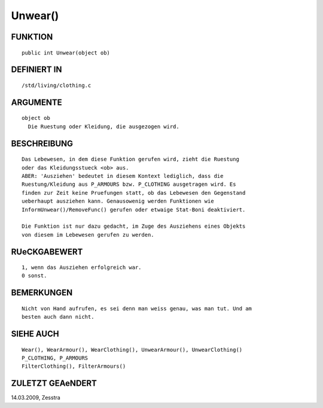 Unwear()
========

FUNKTION
--------
::

     public int Unwear(object ob) 

DEFINIERT IN
------------
::

     /std/living/clothing.c

ARGUMENTE
---------
::

     object ob
       Die Ruestung oder Kleidung, die ausgezogen wird.

BESCHREIBUNG
------------
::

     Das Lebewesen, in dem diese Funktion gerufen wird, zieht die Ruestung
     oder das Kleidungsstueck <ob> aus.
     ABER: 'Ausziehen' bedeutet in diesem Kontext lediglich, dass die
     Ruestung/Kleidung aus P_ARMOURS bzw. P_CLOTHING ausgetragen wird. Es
     finden zur Zeit keine Pruefungen statt, ob das Lebewesen den Gegenstand
     ueberhaupt ausziehen kann. Genausowenig werden Funktionen wie
     InformUnwear()/RemoveFunc() gerufen oder etwaige Stat-Boni deaktiviert.

     Die Funktion ist nur dazu gedacht, im Zuge des Ausziehens eines Objekts
     von diesem im Lebewesen gerufen zu werden.

RUeCKGABEWERT
-------------
::

     1, wenn das Ausziehen erfolgreich war.
     0 sonst.

BEMERKUNGEN
-----------
::

     Nicht von Hand aufrufen, es sei denn man weiss genau, was man tut. Und am
     besten auch dann nicht.

SIEHE AUCH
----------
::

     Wear(), WearArmour(), WearClothing(), UnwearArmour(), UnwearClothing()
     P_CLOTHING, P_ARMOURS
     FilterClothing(), FilterArmours()

ZULETZT GEAeNDERT
-----------------
::

14.03.2009, Zesstra

